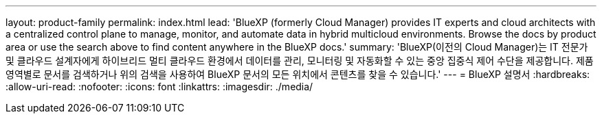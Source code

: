 ---
layout: product-family 
permalink: index.html 
lead: 'BlueXP (formerly Cloud Manager) provides IT experts and cloud architects with a centralized control plane to manage, monitor, and automate data in hybrid multicloud environments. Browse the docs by product area or use the search above to find content anywhere in the BlueXP docs.' 
summary: 'BlueXP(이전의 Cloud Manager)는 IT 전문가 및 클라우드 설계자에게 하이브리드 멀티 클라우드 환경에서 데이터를 관리, 모니터링 및 자동화할 수 있는 중앙 집중식 제어 수단을 제공합니다. 제품 영역별로 문서를 검색하거나 위의 검색을 사용하여 BlueXP 문서의 모든 위치에서 콘텐츠를 찾을 수 있습니다.' 
---
= BlueXP 설명서
:hardbreaks:
:allow-uri-read: 
:nofooter: 
:icons: font
:linkattrs: 
:imagesdir: ./media/


